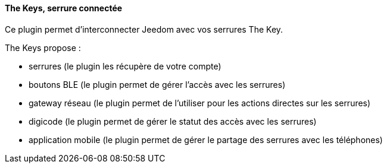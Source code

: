 ==== The Keys, serrure connectée

Ce plugin permet d'interconnecter Jeedom avec vos serrures The Key.

The Keys propose :

- serrures (le plugin les récupère de votre compte)

- boutons BLE (le plugin permet de gérer l'accès avec les serrures)

- gateway réseau (le plugin permet de l'utiliser pour les actions directes sur les serrures)

- digicode (le plugin permet de gérer le statut des accès avec les serrures)

- application mobile (le plugin permet de gérer le partage des serrures avec les téléphones)